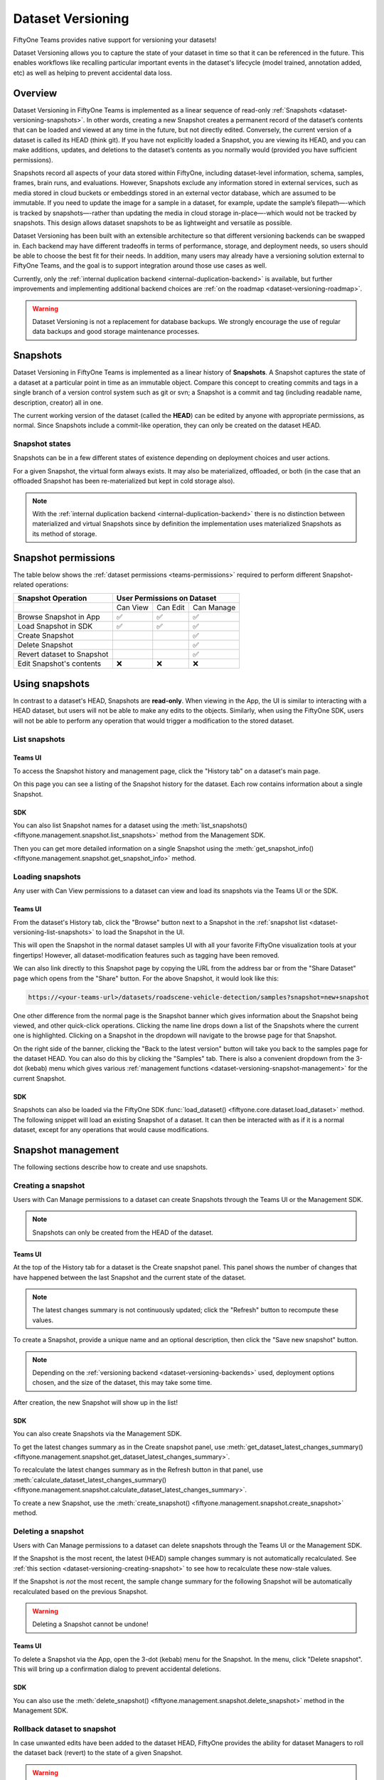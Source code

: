 .. _dataset_versioning:

Dataset Versioning
==================

.. default-role:: code

FiftyOne Teams provides native support for versioning your datasets!

Dataset Versioning allows you to capture the state of your dataset in time so
that it can be referenced in the future. This enables workflows like recalling
particular important events in the dataset's lifecycle (model trained,
annotation added, etc) as well as helping to prevent accidental data loss.

.. raw:: html

  <div style="margin-top: 20px; margin-bottom: 20px">
    <iframe id="youtube" src="https://www.youtube.com/embed/DKUkiDQVDqA?rel=0" frameborder="0" allowfullscreen>
    </iframe>
  </div>

.. _dataset-versioning-overview:

Overview
________

Dataset Versioning in FiftyOne Teams is implemented as a linear sequence of
read-only :ref:`Snapshots <dataset-versioning-snapshots>`. In other words,
creating a new Snapshot creates a permanent record of the dataset’s contents
that can be loaded and viewed at any time in the future, but not directly
edited. Conversely, the current version of a dataset is called its HEAD
(think git). If you have not explicitly loaded a Snapshot, you are viewing its
HEAD, and you can make additions, updates, and deletions to the dataset’s
contents as you normally would (provided you have sufficient permissions).

Snapshots record all aspects of your data stored within FiftyOne, including
dataset-level information, schema, samples, frames, brain runs, and
evaluations. However, Snapshots exclude any information stored in external
services, such as media stored in cloud buckets or embeddings stored in an
external vector database, which are assumed to be immutable. If you need to
update the image for a sample in a dataset, for example, update the sample’s
filepath—-which is tracked by snapshots—-rather than updating the media in
cloud storage in-place—-which would not be tracked by snapshots. This design
allows dataset snapshots to be as lightweight and versatile as possible.

.. tabs::

  .. group-tab:: Tracked by versioning

    +------------------------+-----------------------------------------+
    | Dataset-level metadata | Schema, tags, and other metadata        |
    |                        +-----------------------------------------+
    |                        | Saved views                             |
    |                        +-----------------------------------------+
    |                        | Runs and run results                    |
    +------------------------+-----------------------------------------+
    | Sample-level metadata  | All sample metadata (including tags,    |
    |                        | labels, detections, segmentations,      |
    |                        | custom fields, etc.)                    |
    |                        +-----------------------------------------+
    |                        | All video frame metadata                |
    +------------------------+-----------------------------------------+

  .. group-tab:: Not tracked by versioning

    +------------------------+---------------------------------------------+
    | Media                  | Images, videos, point clouds                |
    |                        +---------------------------------------------+
    |                        | Segmentations or heatmaps stored on         |
    |                        | disk or in the cloud                        |
    +------------------------+---------------------------------------------+
    | External information   | Run results stored in external systems      |
    |                        | e.g., embeddings stored in a                |
    |                        | :ref:`vector database <qdrant-integration>` |
    +------------------------+---------------------------------------------+

Dataset Versioning has been built with an extensible architecture so that
different versioning backends can be swapped in. Each backend may have
different tradeoffs in terms of performance, storage, and deployment needs, so
users should be able to choose the best fit for their needs. In addition, many
users may already have a versioning solution external to FiftyOne Teams, and
the goal is to support integration around those use cases as well.

Currently, only the
:ref:`internal duplication backend <internal-duplication-backend>` is
available, but further improvements and implementing additional backend choices
are :ref:`on the roadmap <dataset-versioning-roadmap>`.

.. warning::

    Dataset Versioning is not a replacement for database backups. We strongly
    encourage the use of regular data backups and good storage maintenance
    processes.

.. _dataset-versioning-snapshots:

Snapshots
_________

Dataset Versioning in FiftyOne Teams is implemented as a linear history of
**Snapshots**. A Snapshot captures the state of a dataset at a particular point
in time as an immutable object. Compare this concept to creating commits and
tags in a single branch of a version control system such as git or svn; a
Snapshot is a commit and tag (including readable name, description, creator)
all in one.

The current working version of the dataset (called the **HEAD**) can be edited
by anyone with appropriate permissions, as normal. Since Snapshots include a
commit-like operation, they can only be created on the dataset HEAD.

Snapshot states
---------------

Snapshots can be in a few different states of existence depending on deployment
choices and user actions.

.. glossary::

    Materialized Snapshot
        A Snapshot whose state and contents are entirely *materialized* in
        the MongoDB database. The Snapshot is "ready to go" and be loaded
        instantly for analysis and visualization.

    Offloaded Snapshot
        A materialized Snapshot that has been offloaded to cold storage to
        free up working space in the MongoDB instance. The Snapshot cannot be
        loaded by users until it is re-materialized into MongoDB. Since it is
        stored in its materialized form already though, an offloaded Snapshot
        can be re-materialized easily, at merely the cost of network transfer
        and MongoDB write latencies.

    Virtual Snapshot
        A Snapshot whose state and contents are stored by the pluggable backend
        versioning implementation in whatever way it chooses. In order to be
        loaded by FiftyOne Teams users, the Snapshot must be *materialized*
        into its workable form in MongoDB. This is done through a combination
        of the overarching versioning infrastructure and the specific
        versioning backend.

For a given Snapshot, the virtual form always exists. It may also be
materialized, offloaded, or both (in the case that an offloaded Snapshot has
been re-materialized but kept in cold storage also).

.. note::

    With the :ref:`internal duplication backend <internal-duplication-backend>`
    there is no distinction between materialized and virtual Snapshots since by
    definition the implementation uses materialized Snapshots as its method of
    storage.

.. _dataset-versioning-snapshot-permissions:

Snapshot permissions
____________________

The table below shows the :ref:`dataset permissions <teams-permissions>`
required to perform different Snapshot-related operations:

+----------------------------+----------------------------------+
| Snapshot Operation         |    User Permissions on Dataset   |
+============================+==========+==========+============+
|                            | Can View | Can Edit | Can Manage |
+----------------------------+----------+----------+------------+
| Browse Snapshot in App     |    ✅    |    ✅    |     ✅     |
+----------------------------+----------+----------+------------+
| Load Snapshot in SDK       |    ✅    |    ✅    |     ✅     |
+----------------------------+----------+----------+------------+
| Create Snapshot            |          |          |     ✅     |
+----------------------------+----------+----------+------------+
| Delete Snapshot            |          |          |     ✅     |
+----------------------------+----------+----------+------------+
| Revert dataset to Snapshot |          |          |     ✅     |
+----------------------------+----------+----------+------------+
| Edit Snapshot's contents   |    ❌    |    ❌    |     ❌     |
+----------------------------+----------+----------+------------+

.. _dataset-versioning-using-snapshots:

Using snapshots
_______________

In contrast to a dataset's HEAD, Snapshots are **read-only**. When viewing in
the App, the UI is similar to interacting with a HEAD dataset, but users will
not be able to make any edits to the objects. Similarly, when using the
FiftyOne SDK, users will not be able to perform any operation that would
trigger a modification to the stored dataset.

.. _dataset-versioning-list-snapshots:

List snapshots
--------------

Teams UI
~~~~~~~~

To access the Snapshot history and management page, click the "History tab" on
a dataset's main page.

.. image:: /images/teams/versioning/history-tab-button.png
    :alt: history-tab-button
    :align: center

On this page you can see a listing of the Snapshot history for the dataset.
Each row contains information about a single Snapshot.

.. image:: /images/teams/versioning/snapshot-list.png
    :alt: snapshot-list
    :align: center

SDK
~~~

You can also list Snapshot names for a dataset using the
:meth:`list_snapshots() <fiftyone.management.snapshot.list_snapshots>` method
from the Management SDK.

.. code-block:: python
    :linenos:

    import fiftyone.management as fom

    dataset_name = "quickstart"
    fom.list_snapshots(dataset_name)

Then you can get more detailed information on a single Snapshot using the
:meth:`get_snapshot_info() <fiftyone.management.snapshot.get_snapshot_info>`
method.

.. code-block:: python
    :linenos:

    import fiftyone.management as fom

    dataset = "quickstart"
    snapshot_name = "v0.1"

    fom.get_snapshot_info(dataset, snapshot_name)

.. _dataset-versioning-loading-snapshots:

Loading snapshots
-----------------

Any user with Can View permissions to a dataset can view and load its snapshots
via the Teams UI or the SDK.

Teams UI
~~~~~~~~

From the dataset's History tab, click the "Browse" button next to a Snapshot in
the :ref:`snapshot list <dataset-versioning-list-snapshots>` to load the
Snapshot in the UI.

.. image:: /images/teams/versioning/browse-button.png
    :alt: history-browse-button
    :align: center

This will open the Snapshot in the normal dataset samples UI with all your
favorite FiftyOne visualization tools at your fingertips! However, all
dataset-modification features such as tagging have been removed.

We can also link directly to this Snapshot page by copying the URL from the
address bar or from the "Share Dataset" page which opens from the "Share"
button. For the above Snapshot, it would look like this:

.. code-block:: text

    https://<your-teams-url>/datasets/roadscene-vehicle-detection/samples?snapshot=new+snapshot

One other difference from the normal page is the Snapshot banner which gives
information about the Snapshot being viewed, and other quick-click operations.
Clicking the name line drops down a list of the Snapshots where the current one
is highlighted. Clicking on a Snapshot in the dropdown will navigate to the
browse page for that Snapshot.

.. image:: /images/teams/versioning/browse-banner-dropdown.png
    :alt: browse-banner-dropdown
    :align: center

On the right side of the banner, clicking the "Back to the latest version"
button will take you back to the samples page for the dataset HEAD. You can
also do this by clicking the "Samples" tab. There is also a convenient dropdown
from the 3-dot (kebab) menu which gives various
:ref:`management functions <dataset-versioning-snapshot-management>` for the
current Snapshot.

.. image:: /images/teams/versioning/browse-banner-right.png
    :alt: browse-banner-rightside
    :align: center

SDK
~~~

Snapshots can also be loaded via the FiftyOne SDK
:func:`load_dataset() <fiftyone.core.dataset.load_dataset>` method. The
following snippet will load an existing Snapshot of a dataset. It can then be
interacted with as if it is a normal dataset, except for any operations that
would cause modifications.

.. code-block:: python
    :linenos:

    import fiftyone as fo

    dataset_name = "quickstart"
    existing_snapshot_name = "v1"

    snapshot = fo.load_dataset(dataset_name, snapshot=existing_snapshot_name)
    print(snapshot)

.. _dataset-versioning-snapshot-management:

Snapshot management
___________________

The following sections describe how to create and use snapshots.

.. _dataset-versioning-creating-snapshot:

Creating a snapshot
-------------------

Users with Can Manage permissions to a dataset can create Snapshots through the
Teams UI or the Management SDK.

.. note::

    Snapshots can only be created from the HEAD of the dataset.

Teams UI
~~~~~~~~

At the top of the History tab for a dataset is the Create snapshot panel.
This panel shows the number of changes that have happened between the last
Snapshot and the current state of the dataset.

.. note::

    The latest changes summary is not continuously updated; click the "Refresh"
    button to recompute these values.

.. image:: /images/teams/versioning/create-refresh-button.png
    :alt: create-refresh-button
    :align: center

To create a Snapshot, provide a unique name and an optional description, then
click the "Save new snapshot" button.

.. note::

    Depending on the :ref:`versioning backend <dataset-versioning-backends>`
    used, deployment options chosen, and the size of the dataset, this may take
    some time.

.. image:: /images/teams/versioning/create-save-button.png
    :alt: create-save-button
    :align: center

After creation, the new Snapshot will show up in the list!

.. image:: /images/teams/versioning/history-new-snapshot.png
    :alt: history-new-snapshot
    :align: center

SDK
~~~

You can also create Snapshots via the Management SDK.

To get the latest changes summary as in the Create snapshot panel, use
:meth:`get_dataset_latest_changes_summary() <fiftyone.management.snapshot.get_dataset_latest_changes_summary>`.

.. code-block:: python
    :linenos:

    import fiftyone.management as fom

    fom.get_dataset_latest_changes_summary(dataset.name)

To recalculate the latest changes summary as in the Refresh button in that
panel, use
:meth:`calculate_dataset_latest_changes_summary() <fiftyone.management.snapshot.calculate_dataset_latest_changes_summary>`.

.. code-block:: python
    :linenos:

    import fiftyone.management as fom

    old = fom.calculate_dataset_latest_changes_summary(dataset.name)
    assert old == fom.get_dataset_latest_changes_summary(dataset.name)

    dataset.delete_samples(dataset.take(5))

    # Cached summary hasn't been updated
    assert old == fom.get_dataset_latest_changes_summary(dataset.name)

    new = fom.calculate_dataset_latest_changes_summary(dataset.name)
    assert new.updated_at > changes.updated_at

To create a new Snapshot, use the
:meth:`create_snapshot() <fiftyone.management.snapshot.create_snapshot>`
method.

.. code-block:: python
    :linenos:

    import fiftyone.management as fom

    dataset_name = "quickstart"
    snapshot_name = "v0.1"
    description = "Version 0.1 in which I have made many awesome changes!"
    snapshot = fom.create_snapshot(dataset_name, snapshot_name, description)

.. _dataset-versioning-delete-snapshot:

Deleting a snapshot
-------------------

Users with Can Manage permissions to a dataset can delete snapshots through the
Teams UI or the Management SDK.

If the Snapshot is the most recent, the latest (HEAD) sample changes summary is
not automatically recalculated. See
:ref:`this section <dataset-versioning-creating-snapshot>` to see how to
recalculate these now-stale values.

If the Snapshot is *not* the most recent, the sample change summary for the
following Snapshot will be automatically recalculated based on the previous
Snapshot.

.. warning::

    Deleting a Snapshot cannot be undone!

Teams UI
~~~~~~~~

To delete a Snapshot via the App, open the 3-dot (kebab) menu for the Snapshot.
In the menu, click "Delete snapshot". This will bring up a confirmation dialog
to prevent accidental deletions.

.. image:: /images/teams/versioning/delete-snapshot.png
    :alt: delete-snapshot
    :align: center

SDK
~~~

You can also use the
:meth:`delete_snapshot() <fiftyone.management.snapshot.delete_snapshot>` method
in the Management SDK.

.. code-block:: python
    :linenos:

    import fiftyone.management as fom

    dataset = "quickstart"
    snapshot_name = "v0.1"
    fom.delete_snapshot(dataset, snapshot_name)

.. _dataset-versioning-rollback-to-snapshot:

Rollback dataset to snapshot
----------------------------

In case unwanted edits have been added to the dataset HEAD, FiftyOne provides
the ability for dataset Managers to roll the dataset back (revert) to the state
of a given Snapshot.

.. warning::

    This is a destructive operation! Rolling back to a Snapshot discards
    **all** changes between the selected Snapshot and the current working
    version of the dataset, including all newer Snapshots.

Teams UI
~~~~~~~~

To revert a dataset to a Snapshot's state, click the 3-dot (kebab) menu in
the History tab for the Snapshot you want to rollback to and select
"Rollback to this snapshot". This will bring up a confirmation dialog to
prevent accidental deletions.

.. image:: /images/teams/versioning/rollback-snapshot.png
    :alt: rollback-snapshot
    :align: center

SDK
~~~

You can also use the
:meth:`revert_dataset_to_snapshot() <fiftyone.management.snapshot.revert_dataset_to_snapshot>`
method in the Management SDK.

.. code-block:: python
    :linenos:

    import fiftyone.management as fom

    dataset = "quickstart"
    snapshot_name = "v0.1"
    description = "Initial dataset snapshot"
    fom.create_snapshot(dataset, snapshot_name, description)

    # Oops we deleted everything!
    dataset.delete_samples(dataset.values("id"))

    # Phew!
    fom.revert_dataset_to_snapshot(dataset.name, snapshot_name)
    dataset.reload()

    assert len(dataset) > 0

.. _dataset-versioning-backends:

Pluggable backends
__________________

Dataset versioning was built with an extensible architecture to support
different versioning backend implementations being built and swapped in to
better suit the users' needs and technology preferences. In the future, this
section will contain information and discussion about each of these available
backends, including their strengths/limitations and configuration options.

For the initial release in FiftyOne Teams v1.4.0, however, there is only one
backend choice described below. Additional backends may be implemented in the
future, but for now, releasing dataset versioning with the first
iteration was prioritized so that users can begin to see value and provide
feedback as soon as possible.

.. _internal-duplication-backend:

Internal duplication backend
----------------------------

This backend is similar to cloning a dataset; Snapshots are stored in the same
MongoDB database as the original dataset.

Creating a Snapshot with this backend is similar to cloning a dataset in terms
of performance and storage needs.

Creating a Snapshot should take roughly the same amount of time as cloning the
dataset, and so is proportional to the size of the dataset being versioned.

At this time, Snapshots are stored in the same database as the original dataset.
In the future, support will be implemented for offloading Snapshots to a separate
data store, such as cloud storage, to reduce the load on the FiftyOne database.

These requirements should be taken into consideration when using Snapshots and
when determining values for the
:ref:`max number of Snapshots allowed <dataset-versioning-configuration>`.

Time and space
~~~~~~~~~~~~~~

**Time**

The create Snapshot operation takes time proportional to cloning the dataset.
This backend is the most performant when creating a Snapshot then immediately
loading it for use; while other backends would have to store the virtual
Snapshot and then materialize it, this one simply does one big intra-MongoDB
clone.

Additionally, change summary calculation can be slow.

.. note::

    In v1.4.0, calculating number of samples modified in particular can
    cause slowdown with larger datasets. This value is not computed for
    datasets larger than 200 thousand samples.

**Space**

The amount of storage required scales with the number of Snapshots created, not
the volume of changes. Since it is stored in the same database as normal
datasets, creating too many Snapshots without the ability to offload them
could fill up the database.

Strengths
~~~~~~~~~

+----+------------------------------------------------------------------------+
| ✅ | Simple                                                                 |
+----+------------------------------------------------------------------------+
| ✅ | Uses existing MongoDB; no extra deployment components                  |
+----+------------------------------------------------------------------------+
| ✅ | Browsing/loading is fast because the Snapshots are always materialized |
+----+------------------------------------------------------------------------+
| ✅ | For a create-then-load workflow, it has the lowest overhead cost of    |
|    | any backend since materialized and virtual forms are one and the same  |
+----+------------------------------------------------------------------------+

Limitations
~~~~~~~~~~~

+----+------------------------------------------------------------------------+
| ❌ | Creating a Snapshot takes time proportional to clone dataset           |
+----+------------------------------------------------------------------------+
| ❌ | Calculating sample change summaries is less efficient                  |
+----+------------------------------------------------------------------------+
| ❌ | Storage is highly duplicative                                          |
+----+------------------------------------------------------------------------+

Configuration
~~~~~~~~~~~~~

There are no unique configuration options for this backend.

.. _dataset-versioning-usage-considerations:

Usage considerations
____________________

Best practices
--------------

As this feature matures, we will have better recommendations for best practices.
For now given the limited starting options in the intial iteration, we have the
following advice:

-   Use snapshots on smaller datasets if possible.
-   Since space is at a premium, limit creation of snapshots to marking milestone
    events which you want to revisit or restore later.
-   Delete old snapshots you don't need anymore.
-   Set the :ref:`versioning configuration <dataset-versioning-configuration>`
    to the highest your deployment can comfortably support, to better enable
    user workflows with breaking the (MongoDB) bank.

.. _dataset-versioning-configuration:

Configuration
-------------

Since Snapshots impact the storage needs of FiftyOne Teams, some guard rails
have been put in place to control the maximum amount of Snapshots that can be
created. If a threshold has been exceeded while a user attempts to create a
new Snapshot, they will receive an error informing them that it may be time to
remove old Snapshots.

The configurations allowed are described in the table below. Adjusting these
defaults should be done in consideration with the needs of the team and the
storage requirements necessary.

+-------------------------------+----------------------------------------+-------------------------------------------------------------------------------------+
| Config name                   | Environment variable                   | Default | Description                                                               |
+===============================+========================================+=========+===========================================================================+
| Maximum total Snapshots       | ``FIFTYONE_SNAPSHOTS_MAX_IN_DB``       | 100     | The max total number of Snapshots allowed at once. -1 for no limit.       |
+-------------------------------+----------------------------------------+---------+---------------------------------------------------------------------------+
| Maximum Snapshots per-dataset | ``FIFTYONE_SNAPSHOTS_MAX_PER_DATASET`` | 20      | The max number of Snapshots allowed per dataset. -1 for no limit.         |
+-------------------------------+----------------------------------------+---------+---------------------------------------------------------------------------+

.. _dataset-versioning-roadmap:

Roadmap
_______

The following are some items that are on the roadmap for future iterations
of the dataset versioning system. Keep an eye out for future FiftyOne Teams
versions for these additional features!

**Near term**

-   Add support for applying :ref:`Operators <fiftyone-operators>` to Snapshots
-   Offload least-used Snapshots to external cold storage
-   Optimize diff computation for larger datasets (over 200k samples) and add
    support for modification summaries for these datasets

**Longer term**

-   Further optimize existing versioning system
-   Support external versioning backends
-   Searching Snapshots
-   Content-aware Snapshot change summaries

**Exploratory**

-   Visualization of Snapshot diffs
-   Implement a branch-and-merge model
-   Deep integrations with versioning backend tools to version FiftyOne
    datasets alongside your models and media

